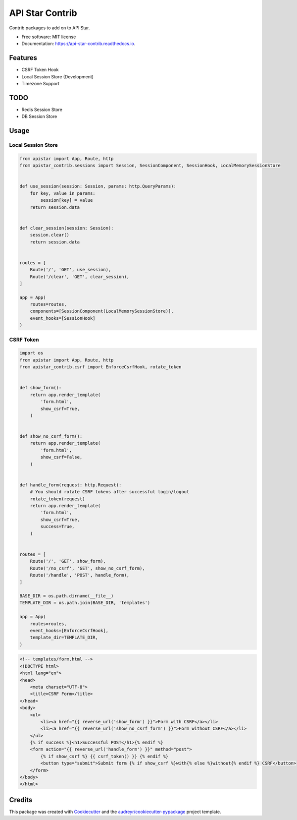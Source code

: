 ================
API Star Contrib
================


.. image:: https://img.shields.io/pypi/v/apistar-contrib.svg
        :target: https://pypi.python.org/pypi/apistar-contrib

.. image:: https://img.shields.io/travis/ryananguiano/apistar-contrib.svg
        :target: https://travis-ci.org/ryananguiano/apistar-contrib

.. image:: https://readthedocs.org/projects/api-star-contrib/badge/?version=latest
        :target: https://api-star-contrib.readthedocs.io/en/latest/?badge=latest
        :alt: Documentation Status

.. image:: https://pyup.io/repos/github/ryananguiano/apistar-contrib/shield.svg
     :target: https://pyup.io/repos/github/ryananguiano/apistar-contrib/
     :alt: Updates


Contrib packages to add on to API Star.


* Free software: MIT license
* Documentation: https://api-star-contrib.readthedocs.io.


Features
--------

* CSRF Token Hook
* Local Session Store (Development)
* Timezone Support


TODO
----

* Redis Session Store
* DB Session Store


Usage
-----

Local Session Store
```````````````````

.. code-block:: python

    from apistar import App, Route, http
    from apistar_contrib.sessions import Session, SessionComponent, SessionHook, LocalMemorySessionStore


    def use_session(session: Session, params: http.QueryParams):
        for key, value in params:
            session[key] = value
        return session.data


    def clear_session(session: Session):
        session.clear()
        return session.data


    routes = [
        Route('/', 'GET', use_session),
        Route('/clear', 'GET', clear_session),
    ]

    app = App(
        routes=routes,
        components=[SessionComponent(LocalMemorySessionStore)],
        event_hooks=[SessionHook]
    )


CSRF Token
``````````

.. code-block:: python

    import os
    from apistar import App, Route, http
    from apistar_contrib.csrf import EnforceCsrfHook, rotate_token


    def show_form():
        return app.render_template(
            'form.html',
            show_csrf=True,
        )


    def show_no_csrf_form():
        return app.render_template(
            'form.html',
            show_csrf=False,
        )


    def handle_form(request: http.Request):
        # You should rotate CSRF tokens after successful login/logout
        rotate_token(request)
        return app.render_template(
            'form.html',
            show_csrf=True,
            success=True,
        )


    routes = [
        Route('/', 'GET', show_form),
        Route('/no_csrf', 'GET', show_no_csrf_form),
        Route('/handle', 'POST', handle_form),
    ]

    BASE_DIR = os.path.dirname(__file__)
    TEMPLATE_DIR = os.path.join(BASE_DIR, 'templates')

    app = App(
        routes=routes,
        event_hooks=[EnforceCsrfHook],
        template_dir=TEMPLATE_DIR,
    )


.. code-block:: html

    <!-- templates/form.html -->
    <!DOCTYPE html>
    <html lang="en">
    <head>
        <meta charset="UTF-8">
        <title>CSRF Form</title>
    </head>
    <body>
        <ul>
            <li><a href="{{ reverse_url('show_form') }}">Form with CSRF</a></li>
            <li><a href="{{ reverse_url('show_no_csrf_form') }}">Form without CSRF</a></li>
        </ul>
        {% if success %}<h1>Successful POST</h1>{% endif %}
        <form action="{{ reverse_url('handle_form') }}" method="post">
            {% if show_csrf %} {{ csrf_token() }} {% endif %}
            <button type="submit">Submit form {% if show_csrf %}with{% else %}without{% endif %} CSRF</button>
        </form>
    </body>
    </html>



Credits
-------

This package was created with Cookiecutter_ and the `audreyr/cookiecutter-pypackage`_ project template.

.. _Cookiecutter: https://github.com/audreyr/cookiecutter
.. _`audreyr/cookiecutter-pypackage`: https://github.com/audreyr/cookiecutter-pypackage
